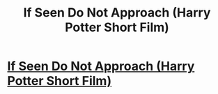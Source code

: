 #+TITLE: If Seen Do Not Approach (Harry Potter Short Film)

* [[https://www.youtube.com/watch?v=5zcayP8Sk9E][If Seen Do Not Approach (Harry Potter Short Film)]]
:PROPERTIES:
:Author: CameraChild
:Score: 4
:DateUnix: 1465863977.0
:DateShort: 2016-Jun-14
:FlairText: Misc
:END:
